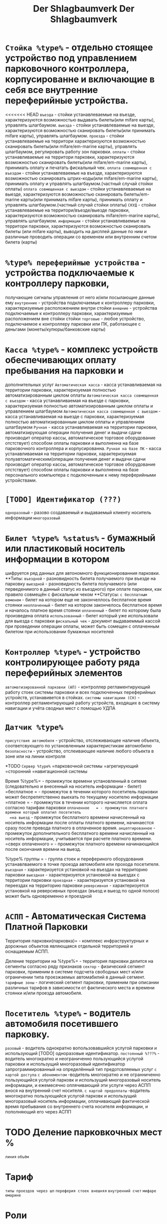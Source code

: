 #+HTML_HEAD: <!-- -*- fill-column: 87 -*- -->
#+HTML_HEAD: <!-- org-toggle-inline-images -->

#+TITLE: Der Shlagbaumverk

#+INFOJS_OPT: view:overview toc:nil

#+NAME:css
#+BEGIN_HTML
<link rel="stylesheet" type="text/css" href="/css/css.css" />
#+END_HTML

#+HTML_HEAD: <!-- -*- fill-column: 87 -*- -->
#+HTML_HEAD: <!-- org-toggle-inline-images -->

#+TITLE: Der Shlagbaumverk

#+INFOJS_OPT: view:overview toc:nil

#+NAME:css
#+BEGIN_HTML
<link rel="stylesheet" type="text/css" href="/css/css.css" />
#+END_HTML

* =Стойка %type%= - отдельно стоящее устройство под управлением парковочного контроллера, корпусированне и включающие в себя все внутренние переферийные устройства.
  <<<<<<< HEAD
  =въезда= - стойки устанавлеваемые на въезде, характеризуются возможностью выдавать
  билеты(или mifare карты), управлять шлагбаумом.
  =выезда= - стойки устанавлеваемые на выезде, характеризуются возможностью
  сканировать билеты(или принимать mifare карты), управлять шлагбаумом.
  =проезда= - стойки устанавлеваемые на территори  характеризуются возможностью
  сканировать билеты(или mifare/em-marine карты), управлять шлагбаумом, регулировать
  работу зон парковки.
  =оплаты= - стойки устанавливаемые на территори парковки, характеризуются
  возможностью сканировать билеты(или mifare/em-marine карты), принимать оплату и
  печатать фискальный чек.
  =оплата совмещенная с въездом= - стойки устанавлеваемые на въезде, характеризуются
  возможностью сканировать штрих-коды(или mifare/em-marine карты), принимать оплату и
  управлять шлагбаумом.(частный случай стойки оплаты)
  =оплата совмещенная с выездом= - стойки устанавлеваемые на выезде, характеризуются
  возможностью сканировать билеты/em-marine карты(или принимать mifare карты), принимать
  оплату и управлять шлагбаумом.(частный случай стойки оплаты)
  =СКУД= - стойки устанавлеваемые на территори/въезде/выезде парковки, характеризуются
  возможностью сканировать mifare/em-marine карты), управлять шлагбаумом.
  =информации= - стойки устанавливаемые на территори парковки, характеризуются
  возможностью сканировать билеты (или mifare карты), выводить на дисплей данные по ним
  и различные проводить операции со временем или внутренним счетом билета (карты)

* =%type% переферийные устройства= - устройства подключаемые к контроллеру парковки,
  получающие сигналы управления от него и/или посылающие данные ему
  =внутренние= - устройства подключаемые к контроллеру парковки, характеризуемые
  расположением внутри стойки
  =внешние= - устройства подключаемые к контроллеру парковки, характеризуемые
  расположением вне стойки стойки
  =торговые= - любое устройство, подключаемое к контроллеру парковки или ПК,
  работающее с деньгами (монеты/купюры/банковские карты)

* =Касса %type%= - комплекс устройств обеспечивающих оплату пребывания на парковки и
  дополнительных услуг
  =Автоматическая касса= - касса устанавливаемая на территории парковки,
  характеризуемая полностью автоматизированным циклом оплаты
  =Автоматическая касса совмещенная с въездом= - касса устанавливаемая на въезде с
  парковки, характеризуемая полностью автоматизированным циклом оплаты и управлением
  шлагбаумом
  =Автоматическая касса совмещенная с выездом= - касса устанавливаемая на выезде с
  парковки, характеризуемая полностью автоматизированным циклом оплаты и управлением
  шлагбаумом
  =Ручная= - касса устанавливаемая на территории парковки, автоматизирующая операции
  получения денег и выдачи сдачи производит оператор кассы, автоматическое торговое
  оборудование отстствует) способом оплаты парковки и выполненна на базе парковочного
  контроллера и корпусированна.
  =Ручная на базе ПК= - касса устанавливаемая на территории парковки, характеризуемая
  полуавтоматическим(операции получения денег и выдачи сдачи производит оператор кассы,
  автоматическое торговое оборудование отстствует) способом оплаты парковки и выполненна
  на базе персонального компьютера с подключенным к нему переферийными устройствами.

* =[TODO] Идентификатор (???)=
  =одноразовый= - разово создаваемый и выдаваемый клиенту носитель информации
  =многоразовый=

* =Билет %type% %status%= - бумажный или пластиковый носитель информации в котором
  шифруется ряд данных для автономного функционированния парковки.
  **Типы:
  =въездной= - разновидность билета получаемого при въезде на парковку
  =выездной= - разновидность билета получаемого (или перведенимого в данный статус из
  въездного) при оплате парковки, как правило совмещён с фискальным чеком
  **Статусы:
  =с бесплатным веменем= - билет на котором еще не закончеллось бесплатное время
  стоянки
  =неоплаченный= - билет на котором закончелось бесплатное время и началось платное
  время стоянки
  =оплаченный= - билет по которому была произведена оплата
  =использованный= - билет который уже использовали для выезда с парковки
  =фискальный чек= - документ выдаваеммый кассой при проведении операции оплаты, может
  быть сомещен с оплаченным билетом при использовании бумажных носителей

* =Контроллер %type%= - устройство контролирующее работу ряда переферийных элементов
  =автоматизированной парковки (АП)= - контроллер регламентирующий работу стоек
  системы парковки и всех подключенных переферийных устройств, устанавивется в стойках.
  =системы навигациии (СН)= - контроллер регламентирующий работу устройств, входящих в
  систему навигации и учёта сводных мест с помощью УДПА

* =Датчик %type%=
  =присутствия автомобиля= - устройство, отслеживающее наличие объекта,
  соответсвующего по установленным характеристикам автомобилю
  =безопасности= - устройство, отслеивающее наличие любого объекта в зоне или на линии
  контроля

  *TODO =Сервер %type%=
  =парковочной системы
  =агрегирующий
  =сторонний
  =навигационной системы

  Время %type%= - промежуток времени установленный в ситеме (следовательно и внесенный
  на носитель информации - билет)
  =бесплатное   = - промежуток в течении которого посетитель парковки может
  беспрепятственно выехать по текущему носителю информации
  =платное = - промежуток в течении которого начисляется оплата согласно тарифам
  парковки
  =оплаченное   = - промежуток платного времени который оплатил посетитель
  =на выезд= - промежуток бесплатного времени начисленный на носитель информации после
  оплаты платного времени, начинаестся сразу после превода платного в оплаченное время.
  =акцептированное= - промежуток дополнительного бесплатного времени начисленный на
  носитель информации, учитывается при расчете платного времени.
  =сверх оплаченного   = - промежуток платного времени начинающийся после окончания
  времни на выезд.

  %type% группы  = - группа стоек и перефериного оборудования устанавлваемого в точке
  проезда автомобиля или прохода посетителя.
  =въездная= - характеризуется установкой на въездах на территорию парковки
  =выездная= - характеризуется установкой на выездах с территории парковки
  =проездная= - характеризуется установкой на переездах  на территорию парковки
  =реверсивная= - характеризуется установкой на реверсивных проездах (въезд и выезд по
  одной полосе) может быть одновременно и проездной

* =АСПП= - Автоматическая Система Платной Парковки
  Территория парковки(парковка)= - комплекс инфраструктурных и дорожных объектов
  являющаяся отдельной территорией и оснащаемым АСПП.

  Деление территории на %type%= - территория парковки делится на сегменты согласно ряду
  признаков
  =сектор= - физический сегмент парковки, применим в системе подсчета свободных мест
  и/или ограничении типа проезжаемых автомабилий в данный сегмент.
  =тарифные зоны= - логический сегмент парковки, применим при описании различных
  тарифов в зависимости от фактического места и времени стоянки и/или проезда автомобиля.

* =Посетитель %type%= - водитель автомобиля посетившего парковку.
  =разовый= - водитель однократно вопользовавшийся услугой парковки и использующий
  [TODO] одноразовые идентификатор.
  =постоянный %???%= - водитель многократно и неограниченно пользующийся услугой
  парковки и использущий многоразовый идентификатор запрограммированный на определённый
  тип предотсвляемых услуг
  =с картой доступа=
  =с абонементом= -водитель многократно и не огранниченно пользующийся услугой парковк
  и использущий многоразовый носитель информации, и ежемесячно оплячивающий эти услуги
  через АСПП внося на внутренний счет носителя.
  =с картой предоплаты= -водитель многократно пользующийся услугой парковк и
  использущий многоразовый носитель информации, оплачивающий фактической время
  пребывания со внутреннего счета носителя информации, и пополняющий его через АСПП

* TODO Деление парковкочных мест %

  =линия=
  =объём=

* Тариф

  =типы проездов через шл=
  =переферия стоек внешняя=
  =внутренний счет=
  =мифаре=
  =емарине=

* Роли
** пользователь

   Внешний носитель

   УДПА
